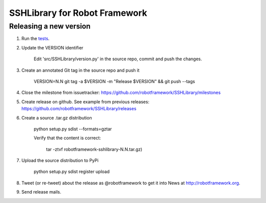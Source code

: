 SSHLibrary for Robot Framework
==============================

Releasing a new version
-----------------------
1. Run the `tests <atest/README.rst>`__.


2. Update the VERSION identifier

    Edit 'src/SSHLibrary/version.py' in the source repo, commit and push the changes.

3. Create an annotated Git tag in the source repo and push it

    VERSION=N.N git tag -a $VERSION -m "Release $VERSION" && git push --tags

4. Close the milestone from issuetracker: https://github.com/robotframework/SSHLibrary/milestones

5. Create release on github. See example from previous releases: https://github.com/robotframework/SSHLibrary/releases

6. Create a source .tar.gz distribution

    python setup.py sdist --formats=gztar

    Verify that the content is correct:

        tar -ztvf robotframework-sshlibrary-N.N.tar.gz)

7. Upload the source distribution to PyPi

    python setup.py sdist register upload


8. Tweet (or re-tweet) about the release as @robotframework to get it into
   News at http://robotframework.org.

9. Send release mails.
